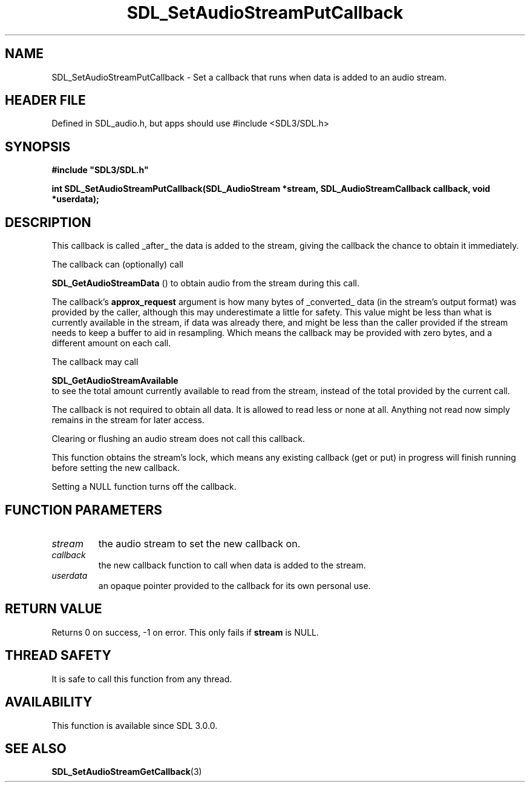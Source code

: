 .\" This manpage content is licensed under Creative Commons
.\"  Attribution 4.0 International (CC BY 4.0)
.\"   https://creativecommons.org/licenses/by/4.0/
.\" This manpage was generated from SDL's wiki page for SDL_SetAudioStreamPutCallback:
.\"   https://wiki.libsdl.org/SDL_SetAudioStreamPutCallback
.\" Generated with SDL/build-scripts/wikiheaders.pl
.\"  revision SDL-3.1.1-no-vcs
.\" Please report issues in this manpage's content at:
.\"   https://github.com/libsdl-org/sdlwiki/issues/new
.\" Please report issues in the generation of this manpage from the wiki at:
.\"   https://github.com/libsdl-org/SDL/issues/new?title=Misgenerated%20manpage%20for%20SDL_SetAudioStreamPutCallback
.\" SDL can be found at https://libsdl.org/
.de URL
\$2 \(laURL: \$1 \(ra\$3
..
.if \n[.g] .mso www.tmac
.TH SDL_SetAudioStreamPutCallback 3 "SDL 3.1.1" "SDL" "SDL3 FUNCTIONS"
.SH NAME
SDL_SetAudioStreamPutCallback \- Set a callback that runs when data is added to an audio stream\[char46]
.SH HEADER FILE
Defined in SDL_audio\[char46]h, but apps should use #include <SDL3/SDL\[char46]h>

.SH SYNOPSIS
.nf
.B #include \(dqSDL3/SDL.h\(dq
.PP
.BI "int SDL_SetAudioStreamPutCallback(SDL_AudioStream *stream, SDL_AudioStreamCallback callback, void *userdata);
.fi
.SH DESCRIPTION
This callback is called _after_ the data is added to the stream, giving the
callback the chance to obtain it immediately\[char46]

The callback can (optionally) call

.BR SDL_GetAudioStreamData
() to obtain audio from the
stream during this call\[char46]

The callback's
.BR approx_request
argument is how many bytes of _converted_
data (in the stream's output format) was provided by the caller, although
this may underestimate a little for safety\[char46] This value might be less than
what is currently available in the stream, if data was already there, and
might be less than the caller provided if the stream needs to keep a buffer
to aid in resampling\[char46] Which means the callback may be provided with zero
bytes, and a different amount on each call\[char46]

The callback may call

.BR SDL_GetAudioStreamAvailable
 to see the total
amount currently available to read from the stream, instead of the total
provided by the current call\[char46]

The callback is not required to obtain all data\[char46] It is allowed to read less
or none at all\[char46] Anything not read now simply remains in the stream for
later access\[char46]

Clearing or flushing an audio stream does not call this callback\[char46]

This function obtains the stream's lock, which means any existing callback
(get or put) in progress will finish running before setting the new
callback\[char46]

Setting a NULL function turns off the callback\[char46]

.SH FUNCTION PARAMETERS
.TP
.I stream
the audio stream to set the new callback on\[char46]
.TP
.I callback
the new callback function to call when data is added to the stream\[char46]
.TP
.I userdata
an opaque pointer provided to the callback for its own personal use\[char46]
.SH RETURN VALUE
Returns 0 on success, -1 on error\[char46] This only fails if
.BR stream
is NULL\[char46]

.SH THREAD SAFETY
It is safe to call this function from any thread\[char46]

.SH AVAILABILITY
This function is available since SDL 3\[char46]0\[char46]0\[char46]

.SH SEE ALSO
.BR SDL_SetAudioStreamGetCallback (3)
